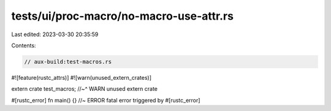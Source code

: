 tests/ui/proc-macro/no-macro-use-attr.rs
========================================

Last edited: 2023-03-30 20:35:59

Contents:

.. code-block:: rs

    // aux-build:test-macros.rs

#![feature(rustc_attrs)]
#![warn(unused_extern_crates)]

extern crate test_macros;
//~^ WARN unused extern crate

#[rustc_error]
fn main() {} //~ ERROR fatal error triggered by #[rustc_error]


